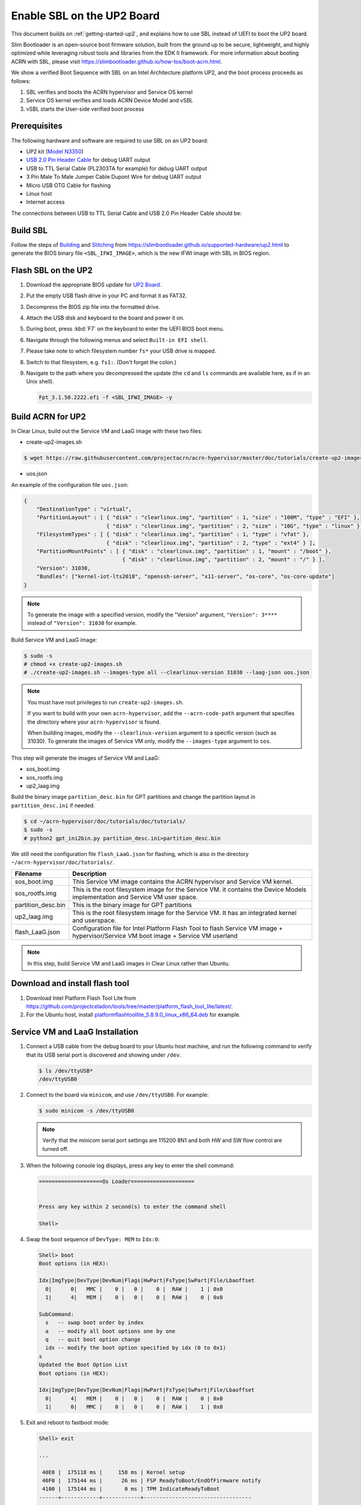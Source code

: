 .. _using-sbl-up2:

Enable SBL on the UP2 Board
###########################

This document builds on :ref:`getting-started-up2`, and explains how to use
SBL instead of UEFI to boot the UP2 board.

Slim Bootloader is an open-source boot firmware solution,
built from the ground up to be secure, lightweight, and highly
optimized while leveraging robust tools and libraries from
the EDK II framework. For more information about booting ACRN with SBL,
please visit `<https://slimbootloader.github.io/how-tos/boot-acrn.html>`_.

.. image:: images/sbl_boot_flow_UP2.png
   :align: center

We show a verified Boot Sequence with SBL on an Intel Architecture platform UP2,
and the boot process proceeds as follows:

#. SBL verifies and boots the ACRN hypervisor and Service OS kernel
#. Service OS kernel verifies and loads ACRN Device Model and vSBL
#. vSBL starts the User-side verified boot process


Prerequisites
*************

The following hardware and software are required to use SBL on an UP2 board:

* UP2 kit (`Model N3350 <https://up-shop.org/up-boards/94-up-squared-celeron-duo-core-4gb-memory32gb-emmc.html>`_)
* `USB 2.0 Pin Header Cable <https://up-shop.org/up-peripherals/110-usb-20-pin-header-cable.html>`_ for debug UART output
* USB to TTL Serial Cable (PL2303TA for example) for debug UART output
* 3 Pin Male To Male Jumper Cable Dupont Wire for debug UART output
* Micro USB OTG Cable for flashing
* Linux host
* Internet access

.. image:: images/up2_sbl_connections.png
   :align: center

The connections between USB to TTL Serial Cable and USB 2.0 Pin Header
Cable should be:

.. image:: images/up2_sbl_cables_connections.png
   :align: center

Build SBL
*********

Follow the steps of `Building <https://slimbootloader.github.io/supported-hardware/up2.html#building>`_
and `Stitching <https://slimbootloader.github.io/supported-hardware/up2.html#stitching>`_
from `<https://slimbootloader.github.io/supported-hardware/up2.html>`_ to generate the
BIOS binary file ``<SBL_IFWI_IMAGE>``, which is the new IFWI image with SBL in BIOS region.

Flash SBL on the UP2
********************

#. Download the appropriate BIOS update for `UP2 Board <https://downloads.up-community.org>`_.
#. Put the empty USB flash drive in your PC and format it as FAT32.
#. Decompress the BIOS zip file into the formatted drive.
#. Attach the USB disk and keyboard to the board and power it on.
#. During boot, press :kbd:`F7` on the keyboard to enter the UEFI BIOS boot menu.
#. Navigate through the following menus and select ``Built-in EFI shell``.
#. Please take note to which filesystem number ``fs*`` your USB drive is mapped.
#. Switch to that filesystem, e.g. ``fs1:``.  (Don't forget the colon.)
#. Navigate to the path where you decompressed the update (the ``cd`` and ``ls`` commands are available here, as if in an Unix shell).

   .. code-block:: none

      Fpt_3.1.50.2222.efi -f <SBL_IFWI_IMAGE> -y

Build ACRN for UP2
******************

In Clear Linux, build out the Service VM and LaaG image with these two files:

* create-up2-images.sh

.. code-block:: none

   $ wget https://raw.githubusercontent.com/projectacrn/acrn-hypervisor/master/doc/tutorials/create-up2-images.sh

* uos.json

An example of the configuration file ``uos.json``:

.. code-block:: none

   {
       "DestinationType" : "virtual",
       "PartitionLayout" : [ { "disk" : "clearlinux.img", "partition" : 1, "size" : "100M", "type" : "EFI" },
                             { "disk" : "clearlinux.img", "partition" : 2, "size" : "10G", "type" : "linux" } ],
       "FilesystemTypes" : [ { "disk" : "clearlinux.img", "partition" : 1, "type" : "vfat" },
                             { "disk" : "clearlinux.img", "partition" : 2, "type" : "ext4" } ],
       "PartitionMountPoints" : [ { "disk" : "clearlinux.img", "partition" : 1, "mount" : "/boot" },
           		          { "disk" : "clearlinux.img", "partition" : 2, "mount" : "/" } ],
       "Version": 31030,
       "Bundles": ["kernel-iot-lts2018", "openssh-server", "x11-server", "os-core", "os-core-update"]
   }

.. note::
   To generate the image with a specified version, modify
   the "Version" argument, ``"Version": 3****`` instead
   of ``"Version": 31030`` for example.


Build Service VM and LaaG image:

.. code-block:: none

   $ sudo -s
   # chmod +x create-up2-images.sh
   # ./create-up2-images.sh --images-type all --clearlinux-version 31030 --laag-json uos.json

.. note::
   You must have root privileges to run ``create-up2-images.sh``.

   If you want to build with your own ``acrn-hypervisor``, add the ``--acrn-code-path``
   argument that specifies the directory where your ``acrn-hypervisor`` is found.

   When building images, modify the ``--clearlinux-version`` argument
   to a specific version (such as 31030). To generate the images of Service VM only,
   modify the ``--images-type`` argument to ``sos``.

This step will generate the images of Service VM and LaaG:

* sos_boot.img
* sos_rootfs.img
* up2_laag.img

Build the binary image ``partition_desc.bin`` for GPT partitions and change
the partition layout in ``partition_desc.ini`` if needed.

.. code-block:: none

   $ cd ~/acrn-hypervisor/doc/tutorials/doc/tutorials/
   $ sudo -s
   # python2 gpt_ini2bin.py partition_desc.ini>partition_desc.bin

We still need the configuration file ``flash_LaaG.json`` for flashing,
which is also in the directory ``~/acrn-hypervisor/doc/tutorials/``.

.. table::
      :widths: auto

      +------------------------------+----------------------------------------------------------+
      | Filename                     | Description                                              |
      +==============================+==========================================================+
      | sos_boot.img                 | This Service VM image contains the ACRN hypervisor and   |
      |                              | Service VM kernel.                                       |
      +------------------------------+----------------------------------------------------------+
      | sos_rootfs.img               | This is the root filesystem image for the Service VM. it |
      |                              | contains the Device Models implementation and            |
      |                              | Service VM user space.                                   |
      +------------------------------+----------------------------------------------------------+
      | partition_desc.bin           | This is the binary image for GPT partitions              |
      +------------------------------+----------------------------------------------------------+
      | up2_laag.img                 | This is the root filesystem image for the Service VM.    |
      |                              | It has an integrated kernel and userspace.               |
      +------------------------------+----------------------------------------------------------+
      | flash_LaaG.json              | Configuration file for Intel Platform Flash Tool         |
      |                              | to flash Service VM image + hypervisor/Service VM        |
      |                              | boot image + Service VM userland                         |
      +------------------------------+----------------------------------------------------------+

.. note::
   In this step, build Service VM and LaaG images in Clear Linux rather than Ubuntu.

Download and install flash tool
*******************************

#. Download Intel Platform Flash Tool Lite from
   `<https://github.com/projectceladon/tools/tree/master/platform_flash_tool_lite/latest/>`_.

#. For the Ubuntu host, install `platformflashtoollite_5.8.9.0_linux_x86_64.deb
   <https://github.com/projectceladon/tools/blob/master/platform_flash_tool_lite/latest/platformflashtoollite_5.8.9.0_linux_x86_64.deb>`_
   for example.

Service VM and LaaG Installation
********************************

#. Connect a USB cable from the debug board to your Ubuntu host machine,
   and run the following command to verify that its USB serial port is
   discovered and showing under ``/dev``.

   .. code-block:: none

       $ ls /dev/ttyUSB*
       /dev/ttyUSB0

#. Connect to the board via ``minicom``, and use ``/dev/ttyUSB0``. For example:

   .. code-block:: none

       $ sudo minicom -s /dev/ttyUSB0

   .. note::
      Verify that the minicom serial port settings are 115200 8N1 and
      both HW and SW flow control are turned off.

#. When the following console log displays, press any key to enter the
   shell command:

   .. code-block:: none

       ====================Os Loader====================


       Press any key within 2 second(s) to enter the command shell

       Shell>

#. Swap the boot sequence of ``DevType: MEM`` to ``Idx:0``:

   .. code-block:: none

      Shell> boot
      Boot options (in HEX):

      Idx|ImgType|DevType|DevNum|Flags|HwPart|FsType|SwPart|File/Lbaoffset
        0|      0|   MMC |    0 |   0 |    0 |  RAW |    1 | 0x0
        1|      4|   MEM |    0 |   0 |    0 |  RAW |    0 | 0x0

      SubCommand:
        s   -- swap boot order by index
        a   -- modify all boot options one by one
        q   -- quit boot option change
        idx -- modify the boot option specified by idx (0 to 0x1)
      s
      Updated the Boot Option List
      Boot options (in HEX):

      Idx|ImgType|DevType|DevNum|Flags|HwPart|FsType|SwPart|File/Lbaoffset
        0|      4|   MEM |    0 |   0 |    0 |  RAW |    0 | 0x0
        1|      0|   MMC |    0 |   0 |    0 |  RAW |    1 | 0x0


#. Exit and reboot to fastboot mode:

   .. code-block:: none

       Shell> exit

       ...

        40E0 |  175118 ms |     158 ms | Kernel setup
        40F0 |  175144 ms |      26 ms | FSP ReadyToBoot/EndOfFirmware notify
        4100 |  175144 ms |       0 ms | TPM IndicateReadyToBoot
       ------+------------+------------+----------------------------------

       Starting MB Kernel ...

        abl cmd 00: console=ttyS0,115200
        abl cmd 00 length: 20
        abl cmd 01: fw_boottime=175922
        abl cmd 01 length: 18
       boot target: 1
       target=1
       Enter fastboot mode ...
       Start Send HECI Message: EndOfPost
       HECI sec_mode 00000000
       GetSeCMode successful
       GEN_END_OF_POST size is 4
       uefi_call_wrapper(SendwACK) =  0
       Group    =000000FF
       Command  =0000000C
       IsRespone=00000001
       Result   =00000000
       RequestedActions   =00000000
       USB for fastboot transport layer selected


#. When the UP2 board is in fastboot mode, you should be able
   see the device in the Platform Flash Tool. Select the
   file ``flash_LaaG.json`` and modify ``Configuration``
   to ``Service VM_and_LaaG``. Click ``Start to flash`` to flash images.

   .. image:: images/platformflashtool_start_to_flash.png
      :align: center

Boot to Service VM
******************

After flashing, UP2 board will automatically reboot and
boot to the ACRN hypervisor. Log in to Service VM by using the following command:

.. image:: images/vm_console_login.png
   :align: center

Launch User VM
**************

Run the ``launch_uos.sh`` script to launch the User VM:

.. code-block:: none

   $ cd ~
   $ wget https://raw.githubusercontent.com/projectacrn/acrn-hypervisor/master/doc/tutorials/launch_uos.sh
   $ sudo ./launch_uos.sh -V 1

**Congratulations**, you are now watching the User VM booting up!
